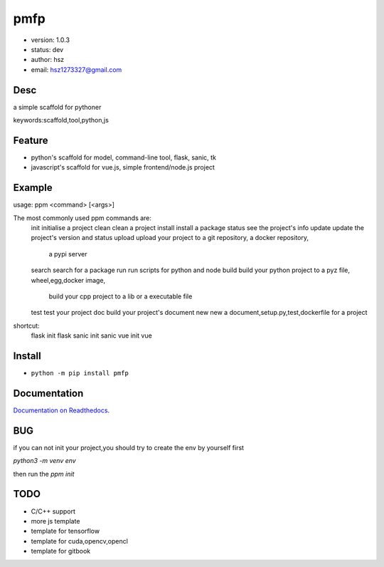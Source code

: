 
pmfp
===============================

* version: 1.0.3
* status: dev
* author: hsz
* email: hsz1273327@gmail.com

Desc
--------------------------------

a simple scaffold for pythoner


keywords:scaffold,tool,python,js


Feature
----------------------
* python's scaffold for model, command-line tool, flask, sanic, tk
* javascript's scaffold for vue.js, simple frontend/node.js project

Example
-------------------------------

.. code:: shell

usage: ppm <command> [<args>]

The most commonly used ppm commands are:
   init        initialise a project
   clean       clean a project
   install     install a package
   status      see the project's info
   update      update the project's version and status
   upload      upload your project to a git repository, a docker repository,
               a pypi server
   search      search for a package
   run         run scripts for python and node
   build       build your python project to a pyz file, wheel,egg,docker image,
               build your cpp project to a lib or a executable file
   test        test your project
   doc         build your project's document
   new         new a document,setup.py,test,dockerfile for a project

shortcut:
   flask       init flask
   sanic       init sanic
   vue         init vue



Install
--------------------------------

- ``python -m pip install pmfp``


Documentation
--------------------------------

`Documentation on Readthedocs <https://github.com/Python-Tools/pmfp/>`_.



BUG
--------------------------------

if you can not init your project,you should try to create the env by yourself first

`python3 -m venv env`

then run the `ppm init` 

TODO
-----------------------------------

* C/C++ support
* more js template
* template for tensorflow
* template for cuda,opencv,opencl
* template for gitbook


